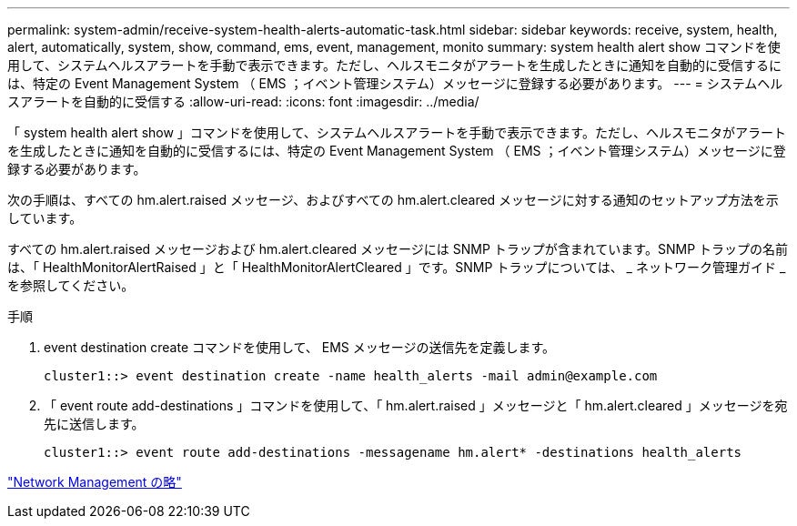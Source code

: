 ---
permalink: system-admin/receive-system-health-alerts-automatic-task.html 
sidebar: sidebar 
keywords: receive, system, health, alert, automatically, system, show, command, ems, event, management, monito 
summary: system health alert show コマンドを使用して、システムヘルスアラートを手動で表示できます。ただし、ヘルスモニタがアラートを生成したときに通知を自動的に受信するには、特定の Event Management System （ EMS ；イベント管理システム）メッセージに登録する必要があります。 
---
= システムヘルスアラートを自動的に受信する
:allow-uri-read: 
:icons: font
:imagesdir: ../media/


[role="lead"]
「 system health alert show 」コマンドを使用して、システムヘルスアラートを手動で表示できます。ただし、ヘルスモニタがアラートを生成したときに通知を自動的に受信するには、特定の Event Management System （ EMS ；イベント管理システム）メッセージに登録する必要があります。

次の手順は、すべての hm.alert.raised メッセージ、およびすべての hm.alert.cleared メッセージに対する通知のセットアップ方法を示しています。

すべての hm.alert.raised メッセージおよび hm.alert.cleared メッセージには SNMP トラップが含まれています。SNMP トラップの名前は、「 HealthMonitorAlertRaised 」と「 HealthMonitorAlertCleared 」です。SNMP トラップについては、 _ ネットワーク管理ガイド _ を参照してください。

.手順
. event destination create コマンドを使用して、 EMS メッセージの送信先を定義します。
+
[listing]
----
cluster1::> event destination create -name health_alerts -mail admin@example.com
----
. 「 event route add-destinations 」コマンドを使用して、「 hm.alert.raised 」メッセージと「 hm.alert.cleared 」メッセージを宛先に送信します。
+
[listing]
----
cluster1::> event route add-destinations -messagename hm.alert* -destinations health_alerts
----


link:../networking/index.html["Network Management の略"]
